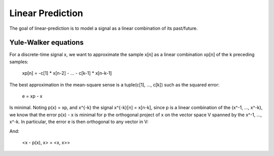 Linear Prediction
=================

The goal of linear-prediction is to model a signal as a linear combination of
its past/future.

Yule-Walker equations
---------------------

For a discrete-time signal x, we want to approximate the sample x[n] as a
linear combination xp[n] of the k preceding samples:

    xp[n] = -c[1] * x[n-2] - ... - c[k-1] * x[n-k-1]

The best approximation in the mean-square sense is a tuple(c[1], ..., c[k])
such as the squared error:

    e = xp - x

Is minimal. Noting p(x) = xp, and x^{-k} the signal x^{-k}[n] = x[n-k], since p
is a linear combination of the (x^-1, ..., x^-k), we know that the error p(x) -
x is minimal for p the orthogonal project of x on the vector space V spanned by
the x^-1, ..., x^-k. In particular, the error e is then orthogonal to any
vector in V:

.. latex::
    <x - p(x), x^-1> = 0
    <x - p(x), x^-k> = 0

And:

    <x - p(x), x> = <x, x>>
